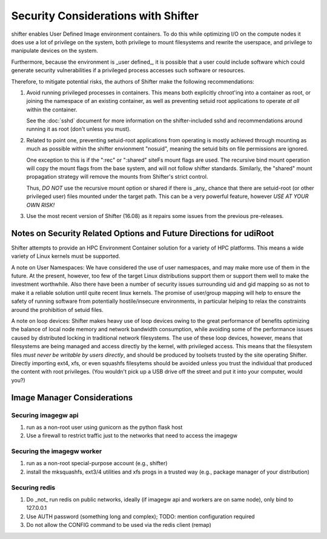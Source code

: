 Security Considerations with Shifter
====================================

shifter enables User Defined Image environment containers.  To do this while
optimizing I/O on the compute nodes it does use a lot of privilege on the
system, both privilege to mount filesystems and rewrite the userspace, and
privilege to manipulate devices on the system.

Furthermore, because the environment is _user defined_, it is possible that a
user could include software which could generate security vulnerabilities if
a privileged process accesses such software or resources.

Therefore, to mitigate potential risks, the authors of Shifter make the 
following recommendations:

1. Avoid running privileged processes in containers.  This means both explicitly
   chroot'ing into a container as root, or joining the namespace of an existing
   container, as well as preventing setuid root applications to operate *at all*
   within the container.

   See the :doc:`sshd` document for more information on the shifter-included
   sshd and recommendations around running it as root (don't unless you must).

2. Related to point one, preventing setuid-root applications from operating is
   mostly achieved through mounting as much as possible within the shifter
   envionment "nosuid", meaning the setuid bits on file permissions are ignored.

   One exception to this is if the ":rec" or ":shared" siteFs mount flags are
   used.  The recursive bind mount operation will copy the mount flags from
   the base system, and will not follow shifter standards.  Similarly, the
   "shared" mount propagation strategy will remove the mounts from Shifter's
   strict control.
   
   Thus, *DO NOT* use the recursive mount option or shared if there is _any_
   chance that there are setuid-root (or other privileged user) files mounted
   under the target path.  This can be a very powerful feature, however
   *USE AT YOUR OWN RISK!*

3. Use the most recent version of Shifter (16.08) as it repairs some issues
   from the previous pre-releases.

Notes on Security Related Options and Future Directions for udiRoot
-------------------------------------------------------------------
Shifter attempts to provide an HPC Environment Container solution for a variety
of HPC platforms.  This means a wide variety of Linux kernels must be supported.

A note on User Namespaces:  We have considered the use of user namespaces, and
may make more use of them in the future.  At the present, however, too few of
the target Linux distributions support them or support them well to make the
investment worthwhile.  Also there have been a number of security issues
surrounding uid and gid mapping so as not to make it a reliable solution until
quite recent linux kernels.  The promise of user/group mapping will help to
ensure the safety of running software from potentially hostile/insecure
environments, in particular helping to relax the constraints around the
prohibition of setuid files.

A note on loop devices:  Shifter makes heavy use of loop devices owing to the
great performance of benefits optimizing the balance of local node memory and
network bandwidth consumption, while avoiding some of the performance issues
caused by distributed locking in traditional network filesystems.  The use of
these loop devices, however, means that filesystems are being managed and access
directly by the kernel, with privileged access.  This means that the filesystem
files *must never be writable by users directly*, and should be produced by
toolsets trusted by the site operating Shifter.  Directly importing ext4, xfs,
or even squashfs filesytems should be avoided unless you trust the individual
that produced the content with root privileges. (You wouldn't pick up a USB
drive off the street and put it into your computer, would you?)

Image Manager Considerations
----------------------------

Securing imagegw api
++++++++++++++++++++

1. run as a non-root user using gunicorn as the python flask host
2. Use a firewall to restrict traffic just to the networks that need to access the
   imagegw

Securing the imagegw worker
+++++++++++++++++++++++++++

1. run as a non-root special-purpose account (e.g., shifter)
2. install the mksquashfs, ext3/4 utilities and xfs progs in a trusted way (e.g.,
   package manager of your distribution)
   
Securing redis
++++++++++++++

1. Do _not_ run redis on public networks, ideally (if imagegw api and workers are on
   same node), only bind to 127.0.0.1
2. Use AUTH password (something long and complex); TODO: mention configuration
   required
3. Do not allow the CONFIG command to be used via the redis client (remap)
